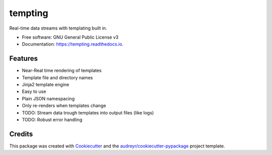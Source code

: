 ========
tempting
========


.. image:: https://img.shields.io/pypi/v/tempting.svg
        :target: https://pypi.python.org/pypi/tempting

.. image:: https://img.shields.io/travis/ilovetux/tempting.svg
        :target: https://travis-ci.org/ilovetux/tempting

.. image:: https://readthedocs.org/projects/tempting/badge/?version=latest
        :target: https://tempting.readthedocs.io/en/latest/?badge=latest
        :alt: Documentation Status




Real-time data streams with templating built in.


* Free software: GNU General Public License v3
* Documentation: https://tempting.readthedocs.io.


Features
--------

* Near-Real time rendering of templates
* Template file and directory names
* Jinja2 template engine
* Easy to use
* Plain JSON namespacing
* Only re-renders when templates change

* TODO: Stream data trough templates into output files (like logs)
* TODO: Robust error handling


Credits
-------

This package was created with Cookiecutter_ and the `audreyr/cookiecutter-pypackage`_ project template.

.. _Cookiecutter: https://github.com/audreyr/cookiecutter
.. _`audreyr/cookiecutter-pypackage`: https://github.com/audreyr/cookiecutter-pypackage

